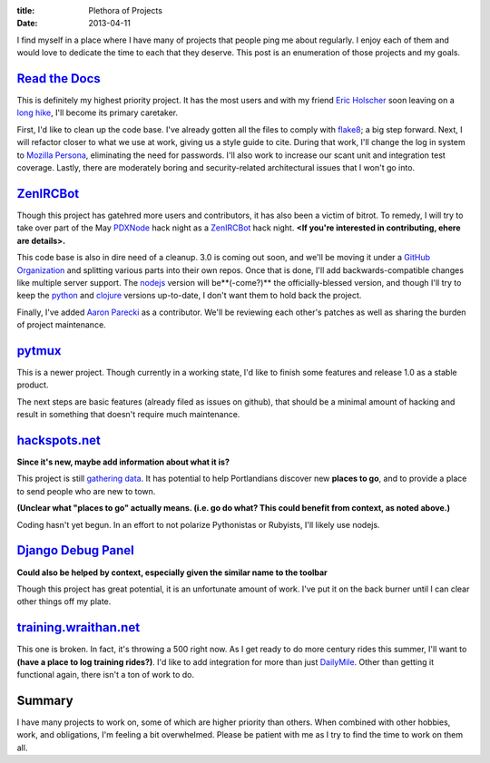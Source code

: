 :title: Plethora of Projects
:date: 2013-04-11

I find myself in a place where I have many of projects that people ping me about
regularly. I enjoy each of them and would love to dedicate the time to each that
they deserve. This post is an enumeration of those projects and my goals.

`Read the Docs`_
----------------

This is definitely my highest priority project. It has the most users and with
my friend `Eric Holscher`_ soon leaving on a `long hike`_, I'll become its
primary caretaker.

First, I'd like to clean up the code base. I've already gotten all the files to
comply with flake8_; a big step forward. Next, I will refactor closer to what we
use at work, giving us a style guide to cite. During that work, I'll change the
log in system to `Mozilla Persona`_, eliminating the need for passwords. I'll
also work to increase our scant unit and integration test coverage. Lastly,
there are moderately boring and security-related architectural issues that I
won't go into.

.. _`Read the Docs`: https://readthedocs.org/
.. _`Eric Holscher`: http://ericholscher.com/
.. _`long hike`: http://ericholscher.com/blog/2013/jan/10/walk-woods/
.. _flake8: http://flake8.rtfd.org/
.. _`Mozilla Persona`: https://login.persona.org/

ZenIRCBot_
----------

Though this project has gatehred more users and contributors, it has also been a
victim of bitrot. To remedy, I will try to take over part of the May PDXNode_
hack night as a ZenIRCBot_ hack night. **<If you're interested in contributing,
ehere are details>.**

This code base is also in dire need of a cleanup. 3.0 is coming out soon, and
we'll be moving it under a `GitHub Organization`_ and splitting various parts
into their own repos. Once that is done, I'll add backwards-compatible changes
like multiple server support. The nodejs_ version will be**(-come?)** the
officially-blessed version, and though I'll try to keep the python_ and clojure_
versions up-to-date, I don't want them to hold back the project.

Finally, I've added `Aaron Parecki`_ as a contributor. We'll be reviewing each
other's patches as well as sharing the burden of project maintenance.

.. _ZenIRCBot: http://docs.zenircbot.net/
.. _PDXNode: http://www.pdxnode.com/
.. _`GitHub Organization`: https://github.com/blog/674-introducing-organizations
.. _nodejs: http://nodejs.org/
.. _python: https://python.org
.. _clojure: http://clojure.org/
.. _`Aaron Parecki`: http://aaronparecki.com/

pytmux_
-------

This is a newer project. Though currently in a working state, I'd like to finish
some features and release 1.0 as a stable product.

The next steps are basic features (already filed as issues on github), that
should be a minimal amount of hacking and result in something that doesn't
require much maintenance.

.. _pytmux: https://crate.io/packages/pytmux/

hackspots.net_
--------------

**Since it's new, maybe add information about what it is?**

This project is still `gathering data`_. It has potential to help Portlandians
discover new **places to go**, and to provide a place to send people who are new
to town.

**(Unclear what "places to go" actually means. (i.e. go do what? This could
benefit from context, as noted above.)**

Coding hasn't yet begun. In an effort to not polarize Pythonistas or Rubyists,
I'll likely use nodejs.

.. _hackspots.net: http://hackspots.net/
.. _`gathering data`: https://wraithan.etherpad.mozilla.org/cafe-hacking-pdx

`Django Debug Panel`_
---------------------

**Could also be helped by context, especially given the similar name to the
toolbar**

Though this project has great potential, it is an unfortunate amount of work.
I've put it on the back burner until I can clear other things off my plate.

.. _`Django Debug Panel`: https://github.com/wraithan/django-debug-panel

training.wraithan.net_
----------------------

This one is broken. In fact, it's throwing a 500 right now. As I get ready to do
more century rides this summer, I'll want to **(have a place to log training
rides?)**. I'd like to add integration for more than just DailyMile_. Other than
getting it functional again, there isn't a ton of work to do.

.. _training.wraithan.net: http://training.wraithan.net/
.. _DailyMile: http://www.dailymile.com/


Summary
-------

I have many projects to work on, some of which are higher priority than others.
When combined with other hobbies, work, and obligations, I'm feeling a bit
overwhelmed. Please be patient with me as I try to find the time to work on them
all.
